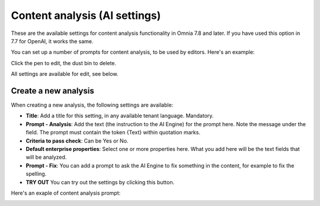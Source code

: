 Content analysis (AI settings)
=============================================

These are the available settings for content analysis functionality in Omnia 7.8 and later. If you have used this option in 7.7 for OpenAI, it works the same.

You can set up a number of prompts for content analysis, to be used by editors. Here's an example:

.. image:: content-analysis-78.png

Click the pen to edit, the dust bin to delete.

All settings are available for edit, see below.

Create a new analysis
************************
When creating a new analysis, the following settings are available:

.. image:: content-analysis-new-78.png

+ **Title**: Add a title for this setting, in any available tenant language. Mandatory.
+ **Prompt - Analysis**: Add the text (the instruction to the AI Engine) for the prompt here. Note the message under the field. The prompt must contain the token {Text} within quotation marks.
+ **Criteria to pass check**: Can be Yes or No.
+ **Default enterprise properties**: Select one or more properties here. What you add here will be the text fields that will be analyzed.
+ **Prompt - Fix**: You can add a prompt to ask the AI Engine to fix something in the content, for example to fix the spelling.
+ **TRY OUT** You can try out the settings by clicking this button.

Here's an exaple of content analysis prompt:

.. image:: content-analysis-example-78.png





